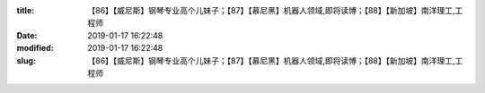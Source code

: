 
:title: 【86】【威尼斯】钢琴专业高个儿妹子；【87】【慕尼黑】机器人领域,即将读博；【88】【新加坡】南洋理工,工程师
:date: 2019-01-17 16:22:48
:modified: 2019-01-17 16:22:48
:slug: 【86】【威尼斯】钢琴专业高个儿妹子；【87】【慕尼黑】机器人领域,即将读博；【88】【新加坡】南洋理工,工程师


.. raw:: html
    :file: html/【86】【威尼斯】钢琴专业高个儿妹子；【87】【慕尼黑】机器人领域,即将读博；【88】【新加坡】南洋理工,工程师.html
